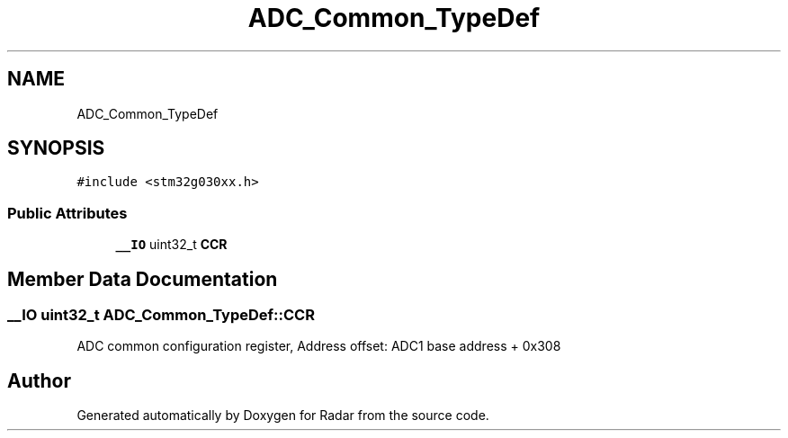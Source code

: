 .TH "ADC_Common_TypeDef" 3 "Version 1.0.0" "Radar" \" -*- nroff -*-
.ad l
.nh
.SH NAME
ADC_Common_TypeDef
.SH SYNOPSIS
.br
.PP
.PP
\fC#include <stm32g030xx\&.h>\fP
.SS "Public Attributes"

.in +1c
.ti -1c
.RI "\fB__IO\fP uint32_t \fBCCR\fP"
.br
.in -1c
.SH "Member Data Documentation"
.PP 
.SS "\fB__IO\fP uint32_t ADC_Common_TypeDef::CCR"
ADC common configuration register, Address offset: ADC1 base address + 0x308 

.SH "Author"
.PP 
Generated automatically by Doxygen for Radar from the source code\&.

